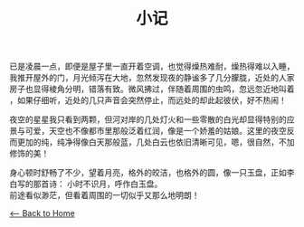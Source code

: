 #+TITLE: 小记
已是凌晨一点，即便是屋子里一直开着空调，也觉得燥热难耐，燥热得难以入睡，
我推开屋外的门，月光倾泻在大地，忽然发现夜的静谧多了几分朦胧，近处的人家
房子也显得棱角分明，错落有致。微风拂过，伴随着周围的虫鸣，忽远忽近地叫着
，如果仔细听，近处的几只声音会突然停止，而远处的却此起彼伏，好不热闹！

夜空的星星我只看到两颗，但河对岸的几处灯火和一些零散的白光却显得特别的应
景与可爱，天空也不像都市里那般泛着红润，像是一个娇羞的姑娘。这里的夜空反
而更加的纯，纯净得像白天那般蓝，几处白云也依旧清晰可见，嗯，很自然，不加
修饰的美！

身心顿时舒畅了不少，望着月亮，格外的皎洁，也格外的圆，像一只玉盘，正如李
白写的那首诗：
        小时不识月，呼作白玉盘。\\
前途看似渺茫，但看着周围的一切似乎又那么地明朗！

[[./index.org][<-- Back to Home]]
